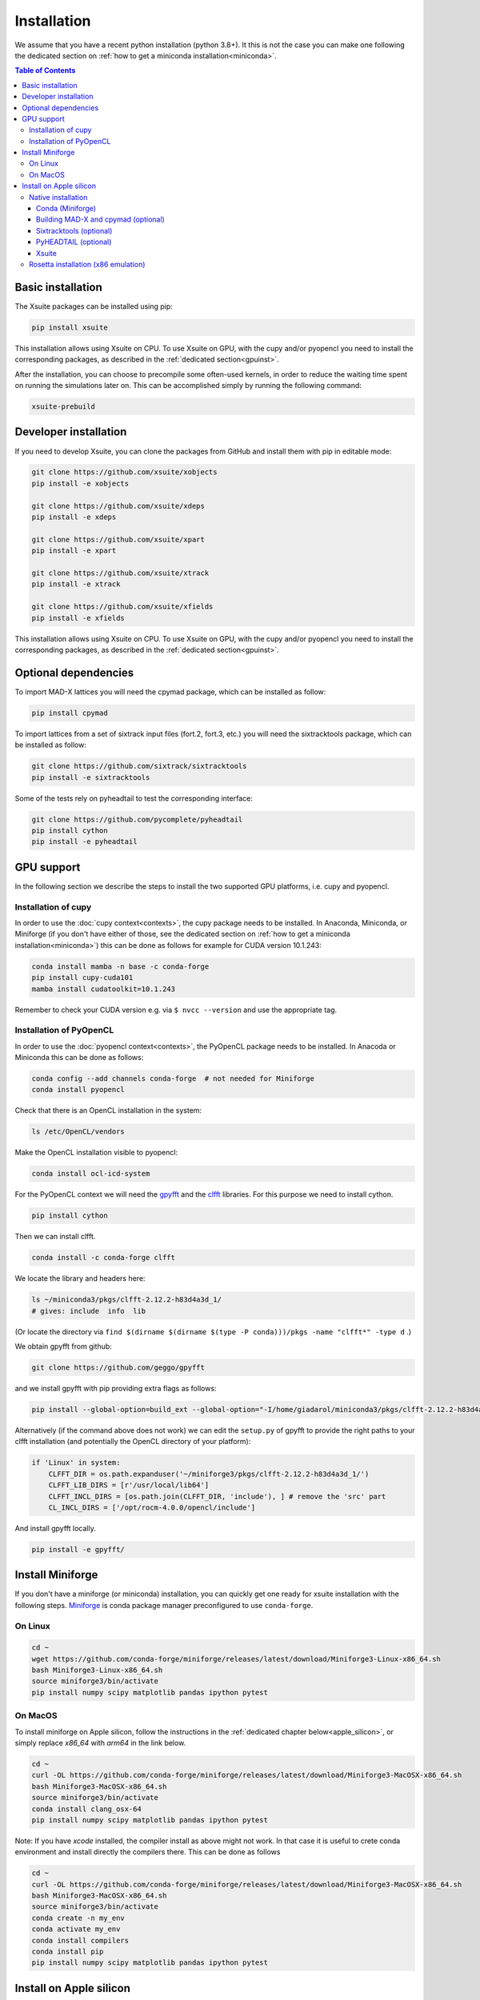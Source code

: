 .. _installation-page:

============
Installation
============

We assume that you have a recent python installation (python 3.8+). It this is not the case you can make one following the dedicated section on :ref:`how to get a miniconda installation<miniconda>`.

.. contents:: Table of Contents
    :depth: 3

Basic installation
==================

The Xsuite packages can be installed using pip:

.. code-block:: bash

    pip install xsuite

This installation allows using Xsuite on CPU. To use Xsuite on GPU, with the cupy and/or pyopencl you need to install the corresponding packages, as described in the :ref:`dedicated section<gpuinst>`.

After the installation, you can choose to precompile some often-used kernels, in
order to reduce the waiting time spent on running the simulations later on. This
can be accomplished simply by running the following command:

.. code-block:: bash

    xsuite-prebuild


Developer installation
======================

If you need to develop Xsuite, you can clone the packages from GitHub and install them with pip in editable mode:

.. code-block:: bash

    git clone https://github.com/xsuite/xobjects
    pip install -e xobjects

    git clone https://github.com/xsuite/xdeps
    pip install -e xdeps

    git clone https://github.com/xsuite/xpart
    pip install -e xpart

    git clone https://github.com/xsuite/xtrack
    pip install -e xtrack

    git clone https://github.com/xsuite/xfields
    pip install -e xfields


This installation allows using Xsuite on CPU. To use Xsuite on GPU, with the cupy and/or pyopencl you need to install the corresponding packages, as described in the :ref:`dedicated section<gpuinst>`.


Optional dependencies
=====================

To import MAD-X lattices you will need the cpymad package, which can be installed as follow:

.. code-block:: bash

    pip install cpymad

To import lattices from a set of sixtrack input files (fort.2, fort.3, etc.) you will need the sixtracktools package, which can be installed as follow:

.. code-block:: bash

    git clone https://github.com/sixtrack/sixtracktools
    pip install -e sixtracktools

Some of the tests rely on pyheadtail to test the corresponding interface:

.. code-block:: bash

    git clone https://github.com/pycomplete/pyheadtail
    pip install cython
    pip install -e pyheadtail

.. _gpuinst:

GPU support
===========

In the following section we describe the steps to install the two supported GPU platforms, i.e. cupy and pyopencl.

Installation of cupy
--------------------

In order to use the :doc:`cupy context<contexts>`, the cupy package needs to be installed.
In Anaconda, Miniconda, or Miniforge (if you don't have either of those, see the
dedicated section on :ref:`how to get a miniconda installation<miniconda>`)
this can be done as follows for example for CUDA version 10.1.243:

.. code-block:: bash

    conda install mamba -n base -c conda-forge
    pip install cupy-cuda101
    mamba install cudatoolkit=10.1.243

Remember to check your CUDA version e.g. via ``$ nvcc --version`` and use the appropriate tag.


Installation of PyOpenCL
------------------------

In order to use the :doc:`pyopencl context<contexts>`, the PyOpenCL package needs to be installed.
In Anacoda or Miniconda this can be done as follows:

.. code-block:: bash

    conda config --add channels conda-forge  # not needed for Miniforge
    conda install pyopencl


Check that there is an OpenCL installation in the system:

.. code-block:: bash

    ls /etc/OpenCL/vendors


Make the OpenCL installation visible to pyopencl:

.. code-block:: bash

    conda install ocl-icd-system


For the PyOpenCL context we will need the `gpyfft <https://github.com/geggo/gpyfft>`_ and the `clfft <https://github.com/clMathLibraries/clFFT>`_ libraries.
For this purpose we need to install cython.

.. code-block:: bash

    pip install cython


Then we can install clfft.

.. code-block:: bash

    conda install -c conda-forge clfft


We locate the library and headers here:

.. code-block:: bash

    ls ~/miniconda3/pkgs/clfft-2.12.2-h83d4a3d_1/
    # gives: include  info  lib

(Or locate the directory via ``find $(dirname $(dirname $(type -P conda)))/pkgs -name "clfft*" -type d`` .)

We obtain gpyfft from github:

.. code-block:: bash

    git clone https://github.com/geggo/gpyfft

and we install gpyfft with pip providing extra flags as follows:

.. code-block:: bash

     pip install --global-option=build_ext --global-option="-I/home/giadarol/miniconda3/pkgs/clfft-2.12.2-h83d4a3d_1/include" --global-option="-L/home/giadarol/miniconda3/pkgs/clfft-2.12.2-h83d4a3d_1/lib" gpyfft/

Alternatively (if the command above does not work) we can edit the ``setup.py`` of gpyfft to provide the right paths to your clfft installation (and potentially the OpenCL directory of your platform):

.. code-block:: python

    if 'Linux' in system:
        CLFFT_DIR = os.path.expanduser('~/miniforge3/pkgs/clfft-2.12.2-h83d4a3d_1/')
        CLFFT_LIB_DIRS = [r'/usr/local/lib64']
        CLFFT_INCL_DIRS = [os.path.join(CLFFT_DIR, 'include'), ] # remove the 'src' part
        CL_INCL_DIRS = ['/opt/rocm-4.0.0/opencl/include']

And install gpyfft locally.

.. code-block:: bash

    pip install -e gpyfft/


.. _miniconda:

Install Miniforge
=================

If you don't have a miniforge (or miniconda) installation, you can quickly get
one ready for xsuite installation with the following steps.
`Miniforge <https://github.com/conda-forge/miniforge>`__ is conda package
manager preconfigured to use ``conda-forge``.

On Linux
--------

.. code-block:: bash

    cd ~
    wget https://github.com/conda-forge/miniforge/releases/latest/download/Miniforge3-Linux-x86_64.sh
    bash Miniforge3-Linux-x86_64.sh
    source miniforge3/bin/activate
    pip install numpy scipy matplotlib pandas ipython pytest

On MacOS
--------

To install miniforge on Apple silicon, follow the instructions in the
:ref:`dedicated chapter below<apple_silicon>`, or simply replace `x86_64`
with `arm64` in the link below.

.. code-block:: bash

    cd ~
    curl -OL https://github.com/conda-forge/miniforge/releases/latest/download/Miniforge3-MacOSX-x86_64.sh
    bash Miniforge3-MacOSX-x86_64.sh
    source miniforge3/bin/activate
    conda install clang_osx-64
    pip install numpy scipy matplotlib pandas ipython pytest
    
Note: If you have `xcode` installed, the compiler install as above might not work. In that case it is useful to crete conda environment and install directly the compilers there. This can be done as follows


.. code-block:: bash

    cd ~
    curl -OL https://github.com/conda-forge/miniforge/releases/latest/download/Miniforge3-MacOSX-x86_64.sh
    bash Miniforge3-MacOSX-x86_64.sh
    source miniforge3/bin/activate
    conda create -n my_env
    conda activate my_env
    conda install compilers
    conda install pip
    pip install numpy scipy matplotlib pandas ipython pytest
    
.. _apple_silicon:

Install on Apple silicon
========================

Native installation
-------------------

Conda (Miniforge)
~~~~~~~~~~~~~~~~~

First, we install miniforge. Do say yes to shell initialisation, or, otherwise,
run the command suggested by the installer to initialise ``conda`` in the
current terminal session.

.. code:: bash

   curl -OL https://github.com/conda-forge/miniforge/releases/latest/download/Miniforge3-MacOSX-arm64.sh
   bash Miniforge3-MacOSX-arm64.sh

Let us now create a conda environment for xsuite. This will be beneficial if you
want to have multiple separate projects (or indeed the native and the emulated
x86 versions of xsuite side-by-side).

.. code:: bash

   conda create -n xsuite-arm python=3.10
   conda activate xsuite-arm

Some prerequisites need to be installed, notably compilers. While xsuite
itself requires a working C compiler, we will also need to build other
dependencies from scratch, for these we will also need ``gfortran``. We
can install compilers supplied by ``conda-forge``:

.. code:: bash

   conda install compilers cmake

Building MAD-X and cpymad (optional)
~~~~~~~~~~~~~~~~~~~~~~~~~~~~~~~~~~~~

First we build ``MAD-X`` and ``cpymad`` (largely following the
recommendations found
`here <https://github.com/hibtc/cpymad/pull/114>`__ and
`here <https://hibtc.github.io/cpymad/installation/macos.html>`__):

.. code:: bash

   git clone https://github.com/MethodicalAcceleratorDesign/MAD-X
   pip install --upgrade cmake cython wheel setuptools delocate
   mkdir MAD-X/build && cd MAD-X/build

   cmake .. \
       -DCMAKE_POLICY_DEFAULT_CMP0077=NEW \
       -DCMAKE_POLICY_DEFAULT_CMP0042=NEW \
       -DCMAKE_OSX_ARCHITECTURES=arm64 \
       -DCMAKE_C_COMPILER=clang \
       -DCMAKE_CXX_COMPILER=clang++ \
       -DCMAKE_Fortran_COMPILER=gfortran \
       -DBUILD_SHARED_LIBS=OFF \
       -DMADX_STATIC=OFF \
       -DCMAKE_INSTALL_PREFIX=../dist \
       -DCMAKE_BUILD_TYPE=Release \
       -DMADX_INSTALL_DOC=OFF \
       -DMADX_ONLINE=OFF \
       -DMADX_FORCE_32=OFF \
       -DMADX_X11=OFF
   # Verify in the output of the above command that libraries
   # for BLAS and LAPACK have been found. For this, you may need
   # the macOS SDK, installable with `xcode-select --install`.
   cmake --build . --target install

   cd ../..
   export MADXDIR="$(pwd)"/MAD-X/dist
   git clone https://github.com/hibtc/cpymad.git
   cd cpymad
   export CC=clang
   python setup.py build_ext -lblas -llapack
   python setup.py bdist_wheel
   delocate-wheel dist/*.whl
   pip install dist/cpymad-*.whl

   # Optionally, verify the installation of cpymad:
   pip install pandas pytest
   python -m pytest test

Sixtracktools (optional)
~~~~~~~~~~~~~~~~~~~~~~~~

.. code:: bash

   git clone https://github.com/sixtrack/sixtracktools
   pip install ./sixtracktools

PyHEADTAIL (optional)
~~~~~~~~~~~~~~~~~~~~~

.. code:: bash

   git clone https://github.com/pycomplete/pyheadtail
   pip install --upgrade cython scipy h5py
   pip install -e ./pyheadtail

Xsuite
~~~~~~

Finally, we can install xsuite:

.. code:: bash

   mkdir xsuite && cd xsuite

   git clone https://github.com/xsuite/xobjects
   pip install -e xobjects

   git clone https://github.com/xsuite/xdeps
   pip install -e xdeps

   git clone https://github.com/xsuite/xpart
   pip install -e xpart

   git clone https://github.com/xsuite/xtrack
   pip install -e xtrack

   git clone https://github.com/xsuite/xfields
   pip install -e xfields

If all of the optional dependencies have also been installed, we can
verify our installation. To install test dependencies for an xsuite
package, one can replace the ``pip install -e some_package`` commands in
the above snippet with ``pip install -e 'some_package[tests]'``. Once
the test dependecies are also installed, we can run the tests to check
if xsuite works correctly:

.. code:: bash

   cd ..
   PKGS=(xobjects xdeps xpart xtrack xfields)
   for PKG in ${PKGS[@]}; do
   python -m pytest xsuite/$PKG/tests
   done

Rosetta installation (x86 emulation)
------------------------------------

Install miniforge as above, and then create an x86 conda environment,
like so:

.. code:: bash

   CONDA_SUBDIR=osx-64 conda create -n xsuite-x86 python=3.10
   conda activate xsuite-x86
   conda config --env --set subdir osx-64
   conda install compilers

.. note::

   You may get some warnings similar to
   ``activate_clang:69: read-only file system: /meson_cross_file.txt'``.
   These may be ignored.

After carrying out the above steps, you can install xsuite using the
usual commands, following either the basic or a developer installation
guide, as given at the top of this page.
